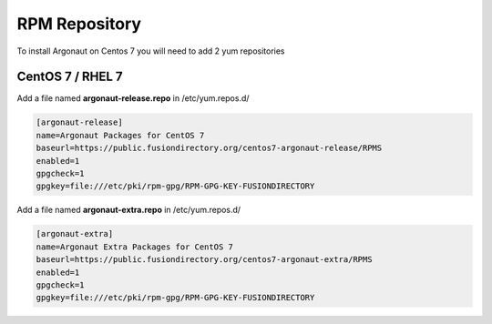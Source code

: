 .. _ar-rpm-repository-label:

RPM Repository
''''''''''''''

To install Argonaut on Centos 7 you will need to add 2 yum repositories

.. _ar-rpm-repository-centos7-label:

CentOS 7 / RHEL 7
^^^^^^^^^^^^^^^^^

Add a file named **argonaut-release.repo** in /etc/yum.repos.d/

.. code-block:: shell

  [argonaut-release]
  name=Argonaut Packages for CentOS 7
  baseurl=https://public.fusiondirectory.org/centos7-argonaut-release/RPMS
  enabled=1
  gpgcheck=1
  gpgkey=file:///etc/pki/rpm-gpg/RPM-GPG-KEY-FUSIONDIRECTORY

Add a file named **argonaut-extra.repo** in /etc/yum.repos.d/

.. code-block:: shell

   [argonaut-extra]
   name=Argonaut Extra Packages for CentOS 7
   baseurl=https://public.fusiondirectory.org/centos7-argonaut-extra/RPMS
   enabled=1
   gpgcheck=1
   gpgkey=file:///etc/pki/rpm-gpg/RPM-GPG-KEY-FUSIONDIRECTORY





